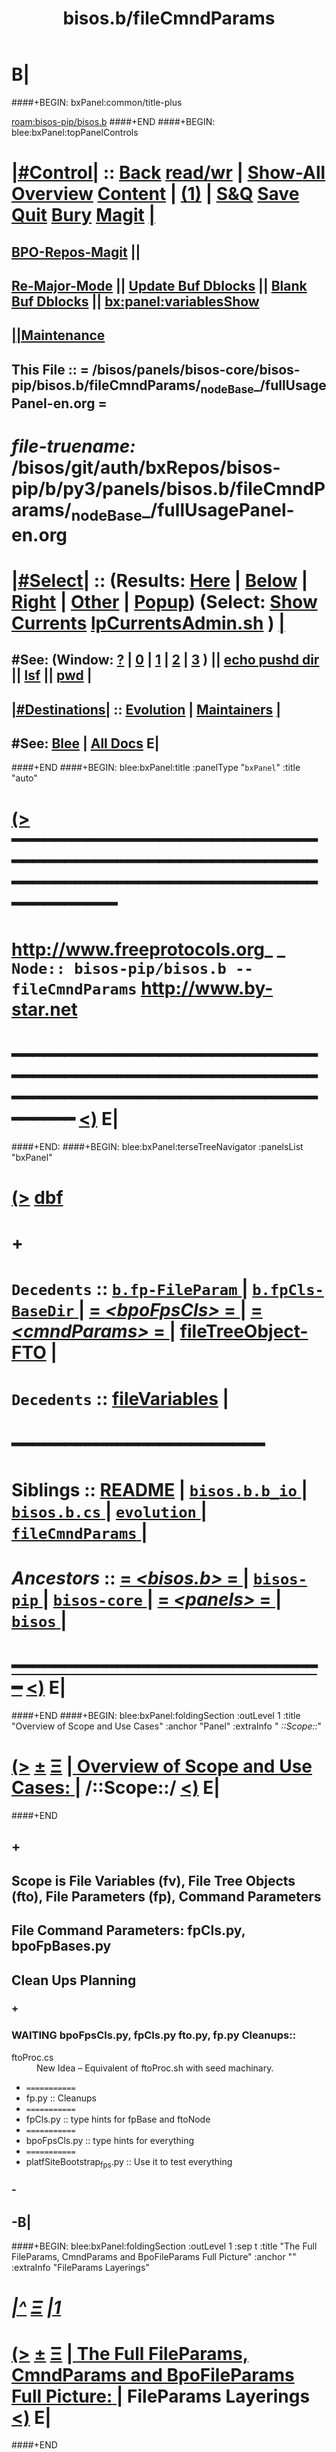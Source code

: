 * B|
####+BEGIN: bxPanel:common/title-plus
#+title: bisos.b/fileCmndParams
#+roam_tags: branch
#+roam_key: bisos-pip/bisos.b/fileCmndParams
[[roam:bisos-pip/bisos.b]]
####+END
####+BEGIN: blee:bxPanel:topPanelControls
*  [[elisp:(org-cycle)][|#Control|]] :: [[elisp:(blee:bnsm:menu-back)][Back]] [[elisp:(toggle-read-only)][read/wr]] | [[elisp:(show-all)][Show-All]]  [[elisp:(org-shifttab)][Overview]]  [[elisp:(progn (org-shifttab) (org-content))][Content]] | [[elisp:(delete-other-windows)][(1)]] | [[elisp:(progn (save-buffer) (kill-buffer))][S&Q]] [[elisp:(save-buffer)][Save]] [[elisp:(kill-buffer)][Quit]] [[elisp:(bury-buffer)][Bury]]  [[elisp:(magit)][Magit]]  [[elisp:(org-cycle)][| ]]
**  [[elisp:(bap:magit:bisos:current-bpo-repos/visit)][BPO-Repos-Magit]] ||
**  [[elisp:(blee:buf:re-major-mode)][Re-Major-Mode]] ||  [[elisp:(org-dblock-update-buffer-bx)][Update Buf Dblocks]] || [[elisp:(org-dblock-bx-blank-buffer)][Blank Buf Dblocks]] || [[elisp:(bx:panel:variablesShow)][bx:panel:variablesShow]]
**  [[elisp:(blee:menu-sel:comeega:maintenance:popupMenu)][||Maintenance]]
**  This File :: *= /bisos/panels/bisos-core/bisos-pip/bisos.b/fileCmndParams/_nodeBase_/fullUsagePanel-en.org =*
* /file-truename:/  /bisos/git/auth/bxRepos/bisos-pip/b/py3/panels/bisos.b/fileCmndParams/_nodeBase_/fullUsagePanel-en.org
*  [[elisp:(org-cycle)][|#Select|]]  :: (Results: [[elisp:(blee:bnsm:results-here)][Here]] | [[elisp:(blee:bnsm:results-split-below)][Below]] | [[elisp:(blee:bnsm:results-split-right)][Right]] | [[elisp:(blee:bnsm:results-other)][Other]] | [[elisp:(blee:bnsm:results-popup)][Popup]]) (Select:  [[elisp:(lsip-local-run-command "lpCurrentsAdmin.sh -i currentsGetThenShow")][Show Currents]]  [[elisp:(lsip-local-run-command "lpCurrentsAdmin.sh")][lpCurrentsAdmin.sh]] ) [[elisp:(org-cycle)][| ]]
**  #See:  (Window: [[elisp:(blee:bnsm:results-window-show)][?]] | [[elisp:(blee:bnsm:results-window-set 0)][0]] | [[elisp:(blee:bnsm:results-window-set 1)][1]] | [[elisp:(blee:bnsm:results-window-set 2)][2]] | [[elisp:(blee:bnsm:results-window-set 3)][3]] ) || [[elisp:(lsip-local-run-command-here "echo pushd dest")][echo pushd dir]] || [[elisp:(lsip-local-run-command-here "lsf")][lsf]] || [[elisp:(lsip-local-run-command-here "pwd")][pwd]] |
**  [[elisp:(org-cycle)][|#Destinations|]] :: [[Evolution]] | [[Maintainers]]  [[elisp:(org-cycle)][| ]]
**  #See:  [[elisp:(bx:bnsm:top:panel-blee)][Blee]] | [[elisp:(bx:bnsm:top:panel-listOfDocs)][All Docs]]  E|
####+END
####+BEGIN: blee:bxPanel:title :panelType "=bxPanel=" :title "auto"
* [[elisp:(show-all)][(>]] ━━━━━━━━━━━━━━━━━━━━━━━━━━━━━━━━━━━━━━━━━━━━━━━━━━━━━━━━━━━━━━━━━━━━━━━━━━━━━━━━━━━━━━━━━━━━━━━━━
*   [[img-link:file:/bisos/blee/env/images/fpfByStarElipseTop-50.png][http://www.freeprotocols.org]]_ _   ~Node:: bisos-pip/bisos.b -- fileCmndParams~   [[img-link:file:/bisos/blee/env/images/fpfByStarElipseBottom-50.png][http://www.by-star.net]]
* ━━━━━━━━━━━━━━━━━━━━━━━━━━━━━━━━━━━━━━━━━━━━━━━━━━━━━━━━━━━━━━━━━━━━━━━━━━━━━━━━━━━━━━━━━━━━━  [[elisp:(org-shifttab)][<)]] E|
####+END:
####+BEGIN: blee:bxPanel:terseTreeNavigator :panelsList "bxPanel"
* [[elisp:(show-all)][(>]] [[elisp:(describe-function 'org-dblock-write:blee:bxPanel:terseTreeNavigator)][dbf]]
* +
*   =Decedents=  :: [[elisp:(blee:bnsm:panel-goto "/bisos/panels/bisos-core/bisos-pip/bisos.b/fileCmndParams/b.fp-FileParam/_nodeBase_")][ =b.fp-FileParam= ]] *|* [[elisp:(blee:bnsm:panel-goto "/bisos/panels/bisos-core/bisos-pip/bisos.b/fileCmndParams/b.fpCls-BaseDir/_nodeBase_")][ =b.fpCls-BaseDir= ]] *|* [[elisp:(blee:bnsm:panel-goto "/bisos/panels/bisos-core/bisos-pip/bisos.b/fileCmndParams/bpoFpsCls/_nodeBase_")][ = /<bpoFpsCls>/ = ]] *|* [[elisp:(blee:bnsm:panel-goto "/bisos/panels/bisos-core/bisos-pip/bisos.b/fileCmndParams/cmndParams/_nodeBase_")][ = /<cmndParams>/ = ]] *|* [[elisp:(blee:bnsm:panel-goto "/bisos/panels/bisos-core/bisos-pip/bisos.b/fileCmndParams/fileTreeObject-FTO")][fileTreeObject-FTO]] *|*
*   =Decedents=  :: [[elisp:(blee:bnsm:panel-goto "/bisos/panels/bisos-core/bisos-pip/bisos.b/fileCmndParams/fileVariables")][fileVariables]] *|*
*                                        *━━━━━━━━━━━━━━━━━━━━━━━━*
*   *Siblings*   :: [[elisp:(blee:bnsm:panel-goto "/bisos/panels/bisos-core/bisos-pip/bisos.b/README")][README]] *|* [[elisp:(blee:bnsm:panel-goto "/bisos/panels/bisos-core/bisos-pip/bisos.b/bisos.b.b_io/_nodeBase_")][ =bisos.b.b_io= ]] *|* [[elisp:(blee:bnsm:panel-goto "/bisos/panels/bisos-core/bisos-pip/bisos.b/bisos.b.cs/_nodeBase_")][ =bisos.b.cs= ]] *|* [[elisp:(blee:bnsm:panel-goto "/bisos/panels/bisos-core/bisos-pip/bisos.b/evolution/_nodeBase_")][ =evolution= ]] *|* [[elisp:(blee:bnsm:panel-goto "/bisos/panels/bisos-core/bisos-pip/bisos.b/fileCmndParams/_nodeBase_")][ =fileCmndParams= ]] *|*
*   /Ancestors/  :: [[elisp:(blee:bnsm:panel-goto "//bisos/panels/bisos-core/bisos-pip/bisos.b/_nodeBase_")][ = /<bisos.b>/ = ]] *|* [[elisp:(blee:bnsm:panel-goto "//bisos/panels/bisos-core/bisos-pip/_nodeBase_")][ =bisos-pip= ]] *|* [[elisp:(blee:bnsm:panel-goto "//bisos/panels/bisos-core/_nodeBase_")][ =bisos-core= ]] *|* [[elisp:(blee:bnsm:panel-goto "//bisos/panels/_nodeBase_")][ = /<panels>/ = ]] *|* [[elisp:(dired "//bisos")][ ~bisos~ ]] *|*
*                                   _━━━━━━━━━━━━━━━━━━━━━━━━━━━━━━_                          [[elisp:(org-shifttab)][<)]] E|
####+END
####+BEGIN: blee:bxPanel:foldingSection :outLevel 1 :title "Overview of Scope and Use Cases" :anchor "Panel" :extraInfo "  /::Scope::/"
* [[elisp:(show-all)][(>]]  _[[elisp:(blee:menu-sel:outline:popupMenu)][±]]_  _[[elisp:(blee:menu-sel:navigation:popupMenu)][Ξ]]_       [[elisp:(outline-show-subtree+toggle)][| *Overview of Scope and Use Cases:* |]] <<Panel>>   /::Scope::/  [[elisp:(org-shifttab)][<)]] E|
####+END
** +
** Scope is File Variables (fv), File Tree Objects (fto), File Parameters (fp), Command Parameters
** File Command Parameters: fpCls.py, bpoFpBases.py
** <<CleanUps>> Clean Ups Planning
*** +
*** WAITING bpoFpsCls.py, fpCls.py fto.py, fp.py Cleanups::
- ftoProc.cs :: New Idea --  Equivalent of ftoProc.sh with seed machinary.
- =============
- fp.py :: Cleanups
- =============
- fpCls.py :: type hints for fpBase  and ftoNode
- =============
- bpoFpsCls.py :: type hints for everything
- =============
- platfSiteBootstrap_fps.py :: Use it to test everything
*** -
** -B|
####+BEGIN: blee:bxPanel:foldingSection :outLevel 1 :sep t :title "The Full FileParams, CmndParams and BpoFileParams Full Picture" :anchor "" :extraInfo "FileParams Layerings"
* /[[elisp:(beginning-of-buffer)][|^]]  [[elisp:(blee:menu-sel:navigation:popupMenu)][Ξ]] [[elisp:(delete-other-windows)][|1]]/
* [[elisp:(show-all)][(>]]  _[[elisp:(blee:menu-sel:outline:popupMenu)][±]]_  _[[elisp:(blee:menu-sel:navigation:popupMenu)][Ξ]]_       [[elisp:(outline-show-subtree+toggle)][| *The Full FileParams, CmndParams and BpoFileParams Full Picture:* |]]  FileParams Layerings  [[elisp:(org-shifttab)][<)]] E|
####+END
** +
** The full FileCmndParams involves the following layers:
** The b.fv Layer: (b/fv.py)  --  [[elisp:(blee:bnsm:panel-goto "/l/pip/b/py3/panels/bisos.b/fileCmndParams/fileVariables")][fileVariables]]
** The b.fp Layer: (b/fp.py)  --   [[elisp:(blee:bnsm:panel-goto "/l/pip/b/py3/panels/bisos.b/fileCmndParams/fileParameters/b.fp-FilePram/_nodeBase_")][ =b.fp-FilePram= ]]
- b.fp::FileParam      --- A Class for representing ONE FileParameter
- b.fp::FileParamDict  --- A Class for Maintain a list of FileParams.
- b.fp::FileParamWriteTo()  --- A set of functions for functional interface
- pycs/bin/fileParamsManage.cs   --- A CmndSvc
- TODO Redo and have it become a csu with all relevant Cmnds -- (or perhaps have a fp_csu.py)
** The b.cs.CmndParam (Command Parameter) Layer:
- b.cs.CmndParam      --- A CS Param, paramName, Command --paramName, description, values
** The b.fto Layer --  [[elisp:(blee:bnsm:panel-goto "/l/pip/b/py3/panels/bisos.b/fileCmndParams/fileTreeObject-FTO")][fileTreeObject-FTO]]
- The b.fto.FILE_TreeObject   --- FileParams can be nested using b.fto.FILE_TreeObject
** The b.fpCls Layer:   --  [[elisp:(blee:bnsm:panel-goto "/l/pip/b/py3/panels/bisos.b/fileCmndParams/fileParameters/b.fpCls-BaseDir/_nodeBase_")][ =b.fpCls-BaseDir= ]]
- b.fpCls::FpCmndParam   --- A Class which combines::  b.cs.CmndParam and b.fp::FileParam
- b.fpCls::BaseDir(abc.ABC, b.fto.FILE_TreeObject) --- An Abstract Class
  - Method::  @staticmethod + @abc.abstractmethod fps_asCsParamsAdd(csParams)
  - Method::  @staticmethod + fps_manifestDictBuild() Maps
** The bpo.bpoFpsCls Layer:
- Abstract subClass of b.fpCls.BaseDir
- bpo.bpoFpsCls:: BpoFpsCls(b.fpCls.BaseDir, abc.ABC)
- Concrete BPO Method For:: fpCrypt_setParam()  and fpCrypt_getParam()
** The BpoFpBase Layer: OBSOLETED
- bpoFpBases.py  --- Probably unnecessry -- Base Creation can be done in fpCls
** Use /l/sites//platfSiteBootstrap_fps.py -- For testing of the above
** -B|
####+BEGIN: blee:bxPanel:foldingSection :outLevel 1 :sep t :title "Uses of FileCmndParams: fileParamManage.cs, ftoProc.cs, currents.cs" :anchor "" :extraInfo "etc"
* /[[elisp:(beginning-of-buffer)][|^]]  [[elisp:(blee:menu-sel:navigation:popupMenu)][Ξ]] [[elisp:(delete-other-windows)][|1]]/
* [[elisp:(show-all)][(>]]  _[[elisp:(blee:menu-sel:outline:popupMenu)][±]]_  _[[elisp:(blee:menu-sel:navigation:popupMenu)][Ξ]]_       [[elisp:(outline-show-subtree+toggle)][| *Uses of FileCmndParams: fileParamManage.cs, ftoProc.cs, currents.cs:* |]]  etc  [[elisp:(org-shifttab)][<)]] E|
####+END
** +
** fileParamManage.cs ::
** ftoProc.cs ::
** currents.cs  ::
** csPlayerBlee.cs ::
** roManage.cs ::
** bpoSome-fps.cs :: platfSiteBootstrap-fps.cs
** -B|
* +
* -B|
####+BEGIN: blee:bxPanel:separator :outLevel 1
* /[[elisp:(beginning-of-buffer)][|^]] [[elisp:(blee:menu-sel:navigation:popupMenu)][==]] [[elisp:(delete-other-windows)][|1]]/
####+END
####+BEGIN: blee:bxPanel:evolution
* [[elisp:(show-all)][(>]] [[elisp:(describe-function 'org-dblock-write:blee:bxPanel:evolution)][dbf]]
*                                   _━━━━━━━━━━━━━━━━━━━━━━━━━━━━━━_
* [[elisp:(show-all)][|n]]  _[[elisp:(blee:menu-sel:outline:popupMenu)][±]]_  _[[elisp:(blee:menu-sel:navigation:popupMenu)][Ξ]]_     [[elisp:(org-cycle)][| *Maintenance:* | ]]  [[elisp:(blee:menu-sel:agenda:popupMenu)][||Agenda]]  <<Evolution>>  [[elisp:(org-shifttab)][<)]] E|
####+END
####+BEGIN: blee:bxPanel:foldingSection :outLevel 2 :title "Notes, Ideas, Tasks, Agenda" :anchor "Tasks"
** [[elisp:(show-all)][(>]]  _[[elisp:(blee:menu-sel:outline:popupMenu)][±]]_  _[[elisp:(blee:menu-sel:navigation:popupMenu)][Ξ]]_       [[elisp:(outline-show-subtree+toggle)][| /Notes, Ideas, Tasks, Agenda:/ |]] <<Tasks>>   [[elisp:(org-shifttab)][<)]] E|
####+END
*** TODO Some Idea
####+BEGIN: blee:bxPanel:evolutionMaintainers
** [[elisp:(show-all)][(>]] [[elisp:(describe-function 'org-dblock-write:blee:bxPanel:evolutionMaintainers)][dbf]]
** [[elisp:(show-all)][|n]]  _[[elisp:(blee:menu-sel:outline:popupMenu)][±]]_  _[[elisp:(blee:menu-sel:navigation:popupMenu)][Ξ]]_       [[elisp:(org-cycle)][| /Bug Reports, Development Team:/ | ]]  <<Maintainers>>
***  Problem Report                       ::   [[elisp:(find-file "")][Send debbug Email]]
***  Maintainers                          ::   [[bbdb:Mohsen.*Banan]]  :: http://mohsen.1.banan.byname.net  E|
####+END
* B|
####+BEGIN: blee:bxPanel:footerPanelControls
* [[elisp:(show-all)][(>]] ━━━━━━━━━━━━━━━━━━━━━━━━━━━━━━━━━━━━━━━━━━━━━━━━━━━━━━━━━━━━━━━━━━━━━━━━━━━━━━━━━━━━━━━━━━━━━━━━━
* /Footer Controls/ ::  [[elisp:(blee:bnsm:menu-back)][Back]]  [[elisp:(toggle-read-only)][toggle-read-only]]  [[elisp:(show-all)][Show-All]]  [[elisp:(org-shifttab)][Cycle Glob Vis]]  [[elisp:(delete-other-windows)][1 Win]]  [[elisp:(save-buffer)][Save]]   [[elisp:(kill-buffer)][Quit]]  [[elisp:(org-shifttab)][<)]] E|
####+END
####+BEGIN: blee:bxPanel:footerOrgParams
* [[elisp:(show-all)][|n]]  _[[elisp:(blee:menu-sel:outline:popupMenu)][±]]_  _[[elisp:(blee:menu-sel:navigation:popupMenu)][Ξ]]_     [[elisp:(org-cycle)][| *= Org-Mode Local Params: =* | ]]
#+STARTUP: overview
#+STARTUP: lognotestate
#+STARTUP: inlineimages
#+SEQ_TODO: TODO WAITING DELEGATED | DONE DEFERRED CANCELLED
#+TAGS: @desk(d) @home(h) @work(w) @withInternet(i) @road(r) call(c) errand(e)
#+CATEGORY: N:fileCmndParams

####+END
####+BEGIN: blee:bxPanel:footerEmacsParams :primMode "org-mode"
* [[elisp:(show-all)][|n]]  _[[elisp:(blee:menu-sel:outline:popupMenu)][±]]_  _[[elisp:(blee:menu-sel:navigation:popupMenu)][Ξ]]_     [[elisp:(org-cycle)][| *= Emacs Local Params: =* | ]]
# Local Variables:
# eval: (setq-local toc-org-max-depth 4)
# eval: (setq-local ~selectedSubject "noSubject")
# eval: (setq-local ~primaryMajorMode 'org-mode)
# eval: (setq-local ~blee:panelUpdater nil)
# eval: (setq-local ~blee:dblockEnabler nil)
# eval: (setq-local ~blee:dblockController "interactive")
# eval: (img-link-overlays)
# eval: (set-fill-column 115)
# eval: (blee:fill-column-indicator/enable)
# eval: (bx:load-file:ifOneExists "./panelActions.el")
# End:

####+END
